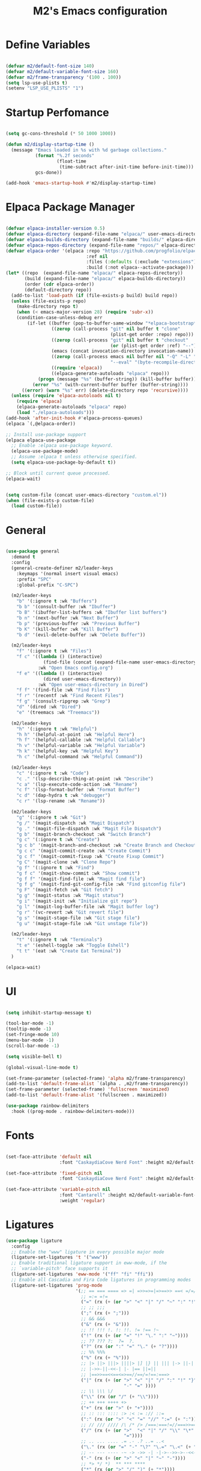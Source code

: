 #+TITLE: M2's Emacs configuration
#+PROPERTY: header-args:emacs-lisp :tangle ./init.el :mkdirp yes

* Define Variables
#+begin_src emacs-lisp

  (defvar m2/default-font-size 140)
  (defvar m2/default-variable-font-size 160)
  (defvar m2/frame-transparency '(100 . 100))
  (setq lsp-use-plists t)
  (setenv "LSP_USE_PLISTS" "1")

#+end_src
* Startup Perfomance
#+begin_src emacs-lisp

  (setq gc-cons-threshold (* 50 1000 1000))

  (defun m2/display-startup-time ()
    (message "Emacs loaded in %s with %d garbage collections."
             (format "%.2f seconds"
                     (float-time
                      (time-subtract after-init-time before-init-time)))
             gcs-done))

  (add-hook 'emacs-startup-hook #'m2/display-startup-time)

#+end_src
* Elpaca Package Manager
#+begin_src emacs-lisp

  (defvar elpaca-installer-version 0.5)
  (defvar elpaca-directory (expand-file-name "elpaca/" user-emacs-directory))
  (defvar elpaca-builds-directory (expand-file-name "builds/" elpaca-directory))
  (defvar elpaca-repos-directory (expand-file-name "repos/" elpaca-directory))
  (defvar elpaca-order '(elpaca :repo "https://github.com/progfolio/elpaca.git"
                                :ref nil
                                :files (:defaults (:exclude "extensions"))
                                :build (:not elpaca--activate-package)))
  (let* ((repo  (expand-file-name "elpaca/" elpaca-repos-directory))
         (build (expand-file-name "elpaca/" elpaca-builds-directory))
         (order (cdr elpaca-order))
         (default-directory repo))
    (add-to-list 'load-path (if (file-exists-p build) build repo))
    (unless (file-exists-p repo)
      (make-directory repo t)
      (when (< emacs-major-version 28) (require 'subr-x))
      (condition-case-unless-debug err
          (if-let ((buffer (pop-to-buffer-same-window "*elpaca-bootstrap*"))
                   ((zerop (call-process "git" nil buffer t "clone"
                                         (plist-get order :repo) repo)))
                   ((zerop (call-process "git" nil buffer t "checkout"
                                         (or (plist-get order :ref) "--"))))
                   (emacs (concat invocation-directory invocation-name))
                   ((zerop (call-process emacs nil buffer nil "-Q" "-L" "." "--batch"
                                         "--eval" "(byte-recompile-directory \".\" 0 'force)")))
                   ((require 'elpaca))
                   ((elpaca-generate-autoloads "elpaca" repo)))
              (progn (message "%s" (buffer-string)) (kill-buffer buffer))
            (error "%s" (with-current-buffer buffer (buffer-string))))
        ((error) (warn "%s" err) (delete-directory repo 'recursive))))
    (unless (require 'elpaca-autoloads nil t)
      (require 'elpaca)
      (elpaca-generate-autoloads "elpaca" repo)
      (load "./elpaca-autoloads")))
  (add-hook 'after-init-hook #'elpaca-process-queues)
  (elpaca `(,@elpaca-order))

  ;; Install use-package support
  (elpaca elpaca-use-package
    ;; Enable :elpaca use-package keyword.
    (elpaca-use-package-mode)
    ;; Assume :elpaca t unless otherwise specified.
    (setq elpaca-use-package-by-default t))

  ;; Block until current queue processed.
  (elpaca-wait)

#+end_src

#+begin_src emacs-lisp

  (setq custom-file (concat user-emacs-directory "custom.el"))
  (when (file-exists-p custom-file)
    (load custom-file))

#+end_src

* General
#+begin_src emacs-lisp

  (use-package general
    :demand t
    :config
    (general-create-definer m2/leader-keys
      :keymaps '(normal insert visual emacs)
      :prefix "SPC"
      :global-prefix "C-SPC")

    (m2/leader-keys
      "b" '(:ignore t :wk "Buffers")
      "b b" '(consult-buffer :wk "Ibuffer")
      "b B" '(ibuffer-list-buffers :wk "Ibuffer list buffers")
      "b n" '(next-buffer :wk "Next Buffer")
      "b p" '(previous-buffer :wk "Previous Buffer")
      "b K" '(kill-buffer :wk "Kill Buffer")
      "b d" '(evil-delete-buffer :wk "Delete Buffer"))

    (m2/leader-keys
      "f" '(:ignore t :wk "Files")
      "f c" '((lambda () (interactive)
                (find-file (concat (expand-file-name user-emacs-directory) "config.org")))
              :wk "Open Emacs config.org")
      "f e" '((lambda () (interactive)
                (dired user-emacs-directory))
              :wk "Open user-emacs-directory in Dired")
      "f f" '(find-file :wk "Find Files")
      "f r" '(recentf :wk "Find Recent Files")
      "f g" '(consult-ripgrep :wk "Grep")
      "d" '(dired :wk "Dired")
      "e" '(treemacs :wk "Treemacs"))

    (m2/leader-keys
      "h" '(:ignore t :wk "Helpful")
      "h h" '(helpful-at-point :wk "Helpful Here")
      "h f" '(helpful-callable :wk "Helpful Callable")
      "h v" '(helpful-variable :wk "Helpful Variable")
      "h k" '(helpful-key :wk "Helpful Key")
      "h c" '(helpful-command :wk "Helpful Command"))

    (m2/leader-keys
      "c" '(:ignore t :wk "Code")
      "c ." '(lsp-describe-thing-at-point :wk "Describe")
      "c a" '(lsp-execute-code-action :wk "Rename")
      "c f" '(lsp-format-buffer :wk "Format Buffer")
      "c d" '(dap-hydra t :wk "debugger")
      "c r" '(lsp-rename :wk "Rename"))

    (m2/leader-keys
      "g" '(:ignore t :wk "Git")
      "g /" '(magit-dispatch :wk "Magit Dispatch")
      "g ." '(magit-file-dispatch :wk "Magit File Dispatch")
      "g b" '(magit-branch-checkout :wk "Switch Branch")
      "g c" '(:ignore t :wk "Create")
      "g c b" '(magit-branch-and-checkout :wk "Create Branch and Checkout")
      "g c c" '(magit-commit-create :wk "Create Commit")
      "g c f" '(magit-commit-fixup :wk "Create Fixup Commit")
      "g C" '(magit-clone :wk "Clone Repo")
      "g f" '(:ignore t :wk "Find")
      "g f c" '(magit-show-commit :wk "Show commit")
      "g f f" '(magit-find-file :wk "Magit find file")
      "g f g" '(magit-find-git-config-file :wk "Find gitconfig file")
      "g F" '(magit-fetch :wk "Git fetch")
      "g g" '(magit-status :wk "Magit status")
      "g i" '(magit-init :wk "Initialize git repo")
      "g l" '(magit-log-buffer-file :wk "Magit buffer log")
      "g r" '(vc-revert :wk "Git revert file")
      "g s" '(magit-stage-file :wk "Git stage file")
      "g u" '(magit-stage-file :wk "Git unstage file"))

    (m2/leader-keys
      "t" '(:ignore t :wk "Terminals")
      "t e" '(eshell-toggle :wk "Toggle Eshell")
      "t t" '(eat :wk "Create Eat Terminal"))
    )

  (elpaca-wait)
#+end_src
* UI
#+begin_src emacs-lisp

  (setq inhibit-startup-message t)

  (tool-bar-mode -1)
  (tooltip-mode -1)
  (set-fringe-mode 10)
  (menu-bar-mode -1)
  (scroll-bar-mode -1)

  (setq visible-bell t)

  (global-visual-line-mode t)

  (set-frame-parameter (selected-frame) 'alpha m2/frame-transparency)
  (add-to-list 'default-frame-alist `(alpha . ,m2/frame-transparency))
  (set-frame-parameter (selected-frame) 'fullscreen 'maximized)
  (add-to-list 'default-frame-alist '(fullscreen . maximized))

  (use-package rainbow-delimiters
    :hook ((prog-mode . rainbow-delimiters-mode)))

#+end_src
* Fonts
#+begin_src emacs-lisp

  (set-face-attribute 'default nil
                      :font "CaskaydiaCove Nerd Font" :height m2/default-font-size)

  (set-face-attribute 'fixed-pitch nil
                      :font "CaskaydiaCove Nerd Font" :height m2/default-font-size)

  (set-face-attribute 'variable-pitch nil
                      :font "Cantarell" :height m2/default-variable-font-size
                      :weight 'regular)

#+end_src
* Ligatures
#+begin_src emacs-lisp
  (use-package ligature
    :config
    ;; Enable the "www" ligature in every possible major mode
    (ligature-set-ligatures 't '("www"))
    ;; Enable traditional ligature support in eww-mode, if the
    ;; `variable-pitch' face supports it
    (ligature-set-ligatures 'eww-mode '("ff" "fi" "ffi"))
    ;; Enable all Cascadia and Fira Code ligatures in programming modes
    (ligature-set-ligatures 'prog-mode
                            '(;; == === ==== => =| =>>=>=|=>==>> ==< =/=//=// =~
                              ;; =:= =!=
                              ("=" (rx (+ (or ">" "<" "|" "/" "~" ":" "!" "="))))
                              ;; ;; ;;;
                              (";" (rx (+ ";")))
                              ;; && &&&
                              ("&" (rx (+ "&")))
                              ;; !! !!! !. !: !!. != !== !~
                              ("!" (rx (+ (or "=" "!" "\." ":" "~"))))
                              ;; ?? ??? ?:  ?=  ?.
                              ("?" (rx (or ":" "=" "\." (+ "?"))))
                              ;; %% %%%
                              ("%" (rx (+ "%")))
                              ;; |> ||> |||> ||||> |] |} || ||| |-> ||-||
                              ;; |->>-||-<<-| |- |== ||=||
                              ;; |==>>==<<==<=>==//==/=!==:===>
                              ("|" (rx (+ (or ">" "<" "|" "/" ":" "!" "}" "\]"
                                              "-" "=" ))))
                              ;; \\ \\\ \/
                              ("\\" (rx (or "/" (+ "\\"))))
                              ;; ++ +++ ++++ +>
                              ("+" (rx (or ">" (+ "+"))))
                              ;; :: ::: :::: :> :< := :// ::=
                              (":" (rx (or ">" "<" "=" "//" ":=" (+ ":"))))
                              ;; // /// //// /\ /* /> /===:===!=//===>>==>==/
                              ("/" (rx (+ (or ">"  "<" "|" "/" "\\" "\*" ":" "!"
                                              "="))))
                              ;; .. ... .... .= .- .? ..= ..<
                              ("\." (rx (or "=" "-" "\?" "\.=" "\.<" (+ "\."))))
                              ;; -- --- ---- -~ -> ->> -| -|->-->>->--<<-|
                              ("-" (rx (+ (or ">" "<" "|" "~" "-"))))
                              ;; *> */ *)  ** *** ****
                              ("*" (rx (or ">" "/" ")" (+ "*"))))
                              ;; www wwww
                              ("w" (rx (+ "w")))
                              ;; <> <!-- <|> <: <~ <~> <~~ <+ <* <$ </  <+> <*>
                              ;; <<-> <= <=> <<==<<==>=|=>==/==//=!==:=>
                              ;; << <<< <<<<
                              ("<" (rx (+ (or "\+" "\*" "\$" "<" ">" ":" "~"  "!"
                                              "-"  "/" "|" "="))))
                              ;; >: >- >>- >--|-> >>-|-> >= >== >>== >=|=:=>>
                              ;; >> >>> >>>>
                              (">" (rx (+ (or ">" "<" "|" "/" ":" "=" "-"))))
                              ;; #: #= #! #( #? #[ #{ #_ #_( ## ### #####
                              ("#" (rx (or ":" "=" "!" "(" "\?" "\[" "{" "_(" "_"
                                           (+ "#"))))
                              ;; ~~ ~~~ ~=  ~-  ~@ ~> ~~>
                              ("~" (rx (or ">" "=" "-" "@" "~>" (+ "~"))))
                              ;; __ ___ ____ _|_ __|____|_
                              ("_" (rx (+ (or "_" "|"))))
                              ;; Fira code: 0xFF 0x12
                              ("0" (rx (and "x" (+ (in "A-F" "a-f" "0-9")))))
                              ;; Fira code:
                              "Fl"  "Tl"  "fi"  "fj"  "fl"  "ft"
                              ;; The few not covered by the regexps.
                              "{|"  "[|"  "]#"  "(*"  "}#"  "$>"  "^="))
    ;; Enables ligature checks globally in all buffers. You can also do it
    ;; per mode with `ligature-mode'.
    (global-ligature-mode t))
#+end_src
* Line Numbers
#+begin_src emacs-lisp

  (dolist (mode '(org-mode-hook
                  term-mode-hook
                  shell-mode-hook
                  pdf-view-mode-hook
                  eshell-mode-hook))
    (add-hook mode (lambda () (display-line-numbers-mode 0))))

  (add-hook 'prog-mode-hook (lambda () (setq display-line-numbers 'relative)))
  (add-hook 'emacs-lisp-mode-hook (lambda () (setq display-line-numbers 'relative)))

#+end_src
* Icons
#+begin_src emacs-lisp :lexical no

  (use-package all-the-icons)

  (use-package all-the-icons-completion
    :after (marginalia all-the-icons)
    :hook (marginalia-mode . all-the-icons-completion-marginalia-setup)
    :init
    (all-the-icons-completion-mode))

#+end_src
* Evil
#+begin_src emacs-lisp

  (use-package evil
    :init
    (setq evil-want-integration t)
    (setq evil-want-keybinding nil)
    (setq evil-want-C-u-scroll t)
    (setq evil-want-C-i-jump nil)
    (setq evil-want-Y-yank-to-eol t)
    (setq evil-split-window-below t)
    (setq evil-vsplit-window-right t)
    :config
    (evil-mode 1)
    (define-key evil-insert-state-map (kbd "C-g") 'evil-normal-state)
    (define-key evil-insert-state-map (kbd "C-h") 'evil-delete-backward-char-and-join)
    (global-set-key (kbd "C-M-u") 'universal-argument)

    ;; Use visual line motions even outside of visual-line-mode buffers
    (evil-global-set-key 'motion "j" 'evil-next-visual-line)
    (evil-global-set-key 'motion "k" 'evil-previous-visual-line)

    (evil-set-initial-state 'messages-buffer-mode 'normal)
    (evil-set-initial-state 'dashboard-mode 'normal))

  (use-package evil-collection
    :after evil
    :config
    (evil-collection-init))

  (use-package evil-commentary
    :after evil
    :config
    (evil-commentary-mode))

#+end_src

* Helpful
#+begin_src emacs-lisp

  (use-package helpful
    :custom
    (describe-function-function #'helpful-callable)
    (describe-variable-function #'helpful-variable)
    :bind
    ([remap describe-function] . describe-function)
    ([remap describe-command] . helpful-command)
    ([remap describe-variable] . describe-variable)
    ([remap describe-key] . helpful-key))

#+end_src
* Themes
#+begin_src emacs-lisp

  (use-package doom-themes
    :config
    (setq doom-themes-enable-bold t
          doom-themes-enable-italic t)
    (load-theme 'doom-gruvbox t))

  (use-package doom-modeline
    :init (doom-modeline-mode 1)
    :config
    (setq doom-modeline-height 25
          doom-modeline-bar-width 5
          doom-modeline-persp-name t
          doom-modeline-persp-icon t))

#+end_src
* Terminals
** eshell
#+begin_src emacs-lisp

  (defun m2/configure-eshell ()
    (add-hook 'eshell-pre-command-hook 'eshell-save-some-history)
    (add-to-list 'eshell-output-filter-functions 'eshell-truncate-buffer)
    (evil-define-key '(normal insert visual) eshell-mode-map (kbd "C-r") 'consult-history)
    (evil-define-key '(normal insert visual) eshell-mode-map (kbd "<home>") 'eshell-bol)
    (evil-normalize-keymaps)
    (setq eshell-history-size 10000
          eshell-buffer-maximum-lines 10000
          eshell-hist-ignoredups t
          eshell-scroll-to-bottom-on-input t))

  (use-package eshell
    :elpaca nil
    :hook ((eshell-first-time-mode . m2/configure-eshell)
           (eshell-first-time-mode . eat-eshell-mode)
           (eshell-first-time-mode . eat-eshell-visual-command-mode))
    :config
    (with-eval-after-load 'esh-opt
      (setq eshell-destroy-buffer-when-process-dies t))
    (eshell-git-prompt-use-theme 'powerline))

#+end_src
*** Eshell Colors
#+begin_src emacs-lisp
  (use-package eshell-syntax-highlighting
    :after esh-mode
    :config
    (eshell-syntax-highlighting-global-mode +1))

  (use-package eshell-git-prompt
    :after eshell)
#+end_src
*** Eat
#+begin_src emacs-lisp :lexical no

  (use-package eat
    :config
    (setq eat-kill-buffer-on-exit t)
    (defvar eat--prevent-use-package-config-recursion nil)
    (unless eat--prevent-use-package-config-recursion
      (unless eat--prevent-use-package-config-recursion t)
      (eat-reload))
    (makunbound 'eat--prevent-use-package-config-recursion)
    (setq eshell-visual-command '()))

  (with-eval-after-load 'eshell
    (eat-eshell-mode +1)
    (eat-eshell-visual-command-mode +1))

#+end_src
*** Eshell Toggle
#+begin_src emacs-lisp :lexical no

  (use-package eshell-toggle
    :custom
    (esheel-toggle-window-side 'below)
    (eshell-toggle-use-projectile-root t)
    (eshell-toggle-run-command nil)
    :bind
    ("C-|" . eshell-toggle))

#+end_src
** VTerm
#+begin_src emacs-lisp :lexical no

  (use-package vterm)

#+end_src
* Dired
** Configuration
#+begin_src emacs-lisp

  (use-package dired
    :elpaca nil
    :after evil-collection
    :commands (dired dired-jump)
    :bind (("C-x C-j" . dired-jump))
    :custom ((dired-listing-switches "-agho --group-directories-first"))
    :config
    (evil-collection-define-key 'normal 'dired-mode-map
      "h" 'dired-single-up-directory
      "l" 'dired-single-buffer))

  (use-package dired-single
    :commands (dired dired-jump))

  (use-package dired-hide-dotfiles
    :hook (dired-mode . dired-hide-dotfiles-mode)
    :config
    (evil-collection-define-key 'normal 'dired-mode-map
      "H" 'dired-hide-dotfiles-mode))

#+end_src
* Development
** Prog-Mode Hook
#+begin_src emacs-lisp
  (defun m2/prog-mode-setup ()
    (setq-local completion-at-point-functions
                (list (cape-capf-super
                       #'cape-file
                       #'yasnippet-capf
                       #'cape-keyword))))

  (use-package prog-mode
    :elpaca nil
    :after cape
    :hook (prog-mode . m2/prog-mode-setup))

#+end_src
** IDE
*** LSP Mode
#+begin_src emacs-lisp

  (defun m2/lsp-mode-setup ()
    (setq lsp-headerline-breadcrumb-segments '(path-up-to-project file symbols))
    (setf (alist-get 'styles
                     (alist-get 'lsp-capf completion-category-defaults))
          '(orderless))
    (lsp-headerline-breadcrumb-mode)
    (setq-local completion-at-point-functions
                (list (cape-capf-super
                       #'cape-file
                       #'yasnippet-capf
                       #'lsp-completion-at-point))))

  (use-package lsp-mode
    :commands (lsp lsp-deferred)
    :hook ((lsp-mode . m2/lsp-mode-setup))
    :init
    (setq lsp-keymap-prefix "C-c l")
    (defun m2/orderless-dispatch-flex-first (_pattern index _total)
      (and (eq index 0) 'orderless-flex))
    (add-hook 'orderless-style-dispatchers #'m2/orderless-dispatch-flex-first nil 'local)
    (advice-add 'lsp-completion-at-point :around #'cape-wrap-buster)
    (advice-add 'cape-file :around #'cape-wrap-buster)
    :bind (:map lsp-mode-map
                ("C-c d" . lsp-describe-thing-at-point) 
                ("C-c a" . lsp-execute-code-action)
                ("C-c f" . lsp-format-buffer)
                ("C-c r" . lsp-rename))

    :config
    (with-eval-after-load 'lsp
      (setq completion-category-defaults nil))
    (setq lsp-log-io nil
          lsp-restart 'auto-restart
          lsp-signature-render-documentation t
          lsp-ui-sideline-enable t
          lsp-modeline-code-actions-enable t
          lsp-modeline-diagnostics-enable t
          lsp-enable-on-type-formatting t
          lsp-idle-delay 0.5
          lsp-completion-provider :none
          lsp-completion-enable nil
          lsp-enable-which-key-integration t))

#+end_src
*** LSP-UI
#+begin_src emacs-lisp

  (use-package lsp-ui
    :hook (lsp-mode . lsp-ui-mode)
    :config (setq lsp-ui-doc-delay 0.2
                  lsp-ui-doc-position 'top
                  lsp-ui-doc-alignment 'frame
                  lsp-ui-doc-header nil
                  lsp-ui-doc-include-signature t
                  lsp-ui-doc-use-childframe t
                  lsp-ui-sideline-show-hover t
                  lsp-ui-sideline-delay 0.5
                  lsp-ui-sideline-ignore-duplicates t)
    :bind(:map evil-normal-state-map
               ("g d" . lsp-ui-peek-find-definitions)
               ("g r" . lsp-ui-peek-find-references)))

#+end_src
*** Treesitter
#+begin_src emacs-lisp

  (setq treesit-language-source-alist
        '((bash "https://github.com/tree-sitter/tree-sitter-bash")
          (c "https://github.com/tree-sitter/tree-sitter-c")
          (cpp "https://github.com/tree-sitter/tree-sitter-cpp")
          (cmake "https://github.com/uyha/tree-sitter-cmake")
          (css "https://github.com/tree-sitter/tree-sitter-css")
          (dockerfile "https://github.com/camdencheek/tree-sitter-dockerfile")
          (elisp "https://github.com/Wilfred/tree-sitter-elisp")
          (go "https://github.com/tree-sitter/tree-sitter-go")
          (html "https://github.com/tree-sitter/tree-sitter-html")
          (javascript "https://github.com/tree-sitter/tree-sitter-javascript" "master" "src")
          (json "https://github.com/tree-sitter/tree-sitter-json")
          (make "https://github.com/alemuller/tree-sitter-make")
          (markdown "https://github.com/ikatyang/tree-sitter-markdown")
          (python "https://github.com/tree-sitter/tree-sitter-python")
          (toml "https://github.com/tree-sitter/tree-sitter-toml")
          (tsx "https://github.com/tree-sitter/tree-sitter-typescript" "master" "tsx/src")
          (typescript "https://github.com/tree-sitter/tree-sitter-typescript" "master" "typescript/src")
          (yaml "https://github.com/ikatyang/tree-sitter-yaml")))

#+end_src
**** Install Treesitter Grammars
#+begin_src emacs-lisp

  (unless (file-exists-p (concat user-emacs-directory "tree-sitter/libtree-sitter-c.so"))
    (mapc #'treesit-install-language-grammar (mapcar #'car treesit-language-source-alist)))

#+end_src

**** Treesitter Remap Major-Mode
#+begin_src emacs-lisp :lexical no

  (setq major-mode-remap-alist
        '((bash-mode . bash-ts-mode)
          (shell-script-mode . bash-ts-mode)
          (c-mode . c-ts-mode)
          (python-mode . python-ts-mode)))

#+end_src
*** Treemacs
#+begin_src emacs-lisp

  (use-package treemacs
    :defer t)

  (use-package lsp-treemacs
    :defer t
    :config
    (lsp-treemacs-sync-mode 1))

#+end_src
*** DAP Mode
#+begin_src emacs-lisp

  (use-package dap-mode
    :commands dap-debug)

#+end_src
*** Electric Modes
#+begin_src emacs-lisp

  (electric-pair-mode t)
  (electric-indent-mode t)
  (delete-selection-mode t)

#+end_src
*** Flycheck
#+begin_src emacs-lisp :lexical no

  (use-package flycheck
    :defer t
    :init (global-flycheck-mode))

#+end_src
** Languages
*** Python
**** Python TS Mode
#+begin_src emacs-lisp

  (use-package python-mode
    :mode
    (("\\.py\\'" . python-ts-mode)))

#+end_src
**** PYVENV
#+begin_src emacs-lisp

  (use-package pyvenv
    :after python-mode
    :config
    (pyvenv-mode 1))

#+end_src
**** Pyright
#+begin_src emacs-lisp :lexical no

  (use-package lsp-pyright
    :ensure t
    :hook (python-ts-mode . (lambda ()
                              (require 'lsp-pyright)
                              (lsp-deferred))))  ; or lsp-deferred

#+end_src
**** EIN
#+begin_src emacs-lisp :lexical no

  (use-package ein
    :after org-mode)

#+end_src
*** Julia
**** Julia-Mode
#+begin_src emacs-lisp :lexical no

  (use-package julia-mode
    :hook
    ((julia-mode . lsp-deferred)))

#+end_src
**** Julia-LSP
#+begin_src emacs-lisp :lexical no

  (use-package lsp-julia
    :config
    (setq lsp-julia-default-environment "~/.julia/environments/v1.9"))

#+end_src
**** Julia Snail/Repl
#+begin_src emacs-lisp :lexical no

  (use-package julia-snail
    :after vterm
    :bind
    (:map vterm-mode-map
          ("C-c C-o" . julia-snail-repl-go-back))
    (:map julia-snail-mode-map
          ("C-c C-o" . julia-snail))
    :hook
    (julia-mode . julia-snail-mode))

#+end_src
*** C
#+begin_src emacs-lisp

  (use-package cc-mode
    :elpaca nil
    :hook ((c-ts-mode . lsp-deferred)
           (c-mode . lsp-deferred)))
#+end_src
*** Bash
#+begin_src emacs-lisp

  (use-package sh-mode
    :elpaca nil
    :mode (("\\.sh\\'" . bash-ts-mode)
           ("\\.bash\\'" . bash-ts-mode))
    :hook ((bash-ts-mode . lsp-deferred)
           (shell-script-mode . lsp-deferred)))

#+end_src
*** Emacs-Lisp
#+begin_src emacs-lisp

  (defun m2/emacs-lisp-mode-setup ()
    (setq-local completion-at-point-functions
                (list (cape-capf-super
                       #'yasnippet-capf
                       #'cape-keyword
                       #'elisp-completion-at-point
                       #'cape-file))))

  (use-package lisp-mode
    :elpaca nil
    :after cape
    :commands emacs-lisp-mode
    :hook ((after-save-hook . check-parens)
           (emacs-lisp-mode . m2/emacs-lisp-mode-setup)))


#+end_src
*** Justfiles
#+begin_src emacs-lisp :lexical no

  (use-package just-mode)
  (use-package justl)

#+end_src
*** Dockerfiles
#+begin_src emacs-lisp :lexical no

  (use-package dockerfile-ts-mode
    :elpaca nil
    :hook (dockerfile-ts-mode . lsp-deferred)
    :mode (("Containerfile" . dockerfile-ts-mode)
           ("Dockerfile" . dockerfile-ts-mode)))


#+end_src
*** LaTeX
#+begin_src emacs-lisp

  (use-package auctex
    :elpaca (auctex :pre-build (("./autogen.sh") ("./configure" "--without-texmf-dir" "--with-lispdir=.") ("make")))
    :mode
    ("\\.tex\\'" . TeX-latex-mode)
    :hook
    ((LaTeX-mode . lsp-deferred)
     (LaTeX-mode . (lambda ()
                     (push (list 'output-pdf "Zathura")
                           TeX-view-program-selection)))))

#+end_src
**** PDF-Tools
#+begin_src emacs-lisp :lexical no

  (use-package pdf-tools
    :defer t)

#+end_src
*** Markdown
**** Markdown Mode
#+begin_src emacs-lisp :lexical no

  (use-package markdown-mode)

#+end_src
** Magit
#+begin_src emacs-lisp :lexical no

  (use-package magit)

#+end_src
** Projectile
#+begin_src emacs-lisp

  (use-package projectile
    :diminish
    :config (projectile-mode)
    :bind-keymap
    ("C-c p" . projectile-command-map)
    :custom
    ((setq projectile-completion-system 'default))
    :init
    (when (file-directory-p "~/Projects")
      (setq projectile-project-search-path '("~/Projects")))
    (setq projectile-switch-project-action #'projectile-dired))

  (use-package consult-projectile)

#+end_src
* Whick Key
#+begin_src emacs-lisp

  (use-package which-key
    :defer 0
    :diminish which-key-mode
    :config
    (setq which-key-prefix-prefix "◉ ")
    (setq which-key-idle-delay 1)
    (setq which-key-min-display-lines 3)
    (setq which-key-max-display-columns nil)
    (which-key-mode))

#+end_src
* Completions
** Vertico
#+begin_src emacs-lisp

  (use-package vertico
    :diminish
    :init (vertico-mode))

#+end_src
** Marginalia
#+begin_src emacs-lisp

  (use-package marginalia
    :diminish
    :after vertico
    :bind (:map minibuffer-local-map
                ("M-A" . marginalia-cycle))
    :init (marginalia-mode))
#+end_src
** Consult
#+begin_src emacs-lisp

  (use-package consult
    :after vertico
    ;; Replace bindings. Lazily loaded due by `use-package'.
    :bind (;; C-c bindings in `mode-specific-map'
           ("C-c M-x" . consult-mode-command)
           ("C-c h" . consult-history)
           ("C-c k" . consult-kmacro)
           ("C-c m" . consult-man)
           ("C-c i" . consult-info)
           ([remap Info-search] . consult-info)
           ;; C-x bindings in `ctl-x-map'
           ("C-x M-:" . consult-complex-command)
           ("C-x b" . consult-buffer)
           ("C-x 4 b" . consult-buffer-other-window)
           ("C-x 5 b" . consult-buffer-other-frame)
           ("C-x r b" . consult-bookmark)
           ("C-x p b" . consult-project-buffer)
           ;; Custom M-# bindings for fast register access
           ("M-#" . consult-register-load)
           ("M-'" . consult-register-store)
           ("C-M-#" . consult-register)
           ;; Other custom bindings
           ("M-y" . consult-yank-pop)
           ;; M-g bindings in `goto-map'
           ("M-g e" . consult-compile-error)
           ("M-g f" . consult-flymake)
           ("M-g g" . consult-goto-line)
           ("M-g M-g" . consult-goto-line)
           ("M-g o" . consult-outline)
           ("M-g m" . consult-mark)
           ("M-g k" . consult-global-mark)
           ("M-g i" . consult-imenu)
           ("M-g I" . consult-imenu-multi)
           ;; M-s bindings in `search-map'
           ("M-s d" . consult-find)
           ("M-s D" . consult-locate)
           ("M-s g" . consult-grep)
           ("M-s G" . consult-git-grep)
           ("M-s r" . consult-ripgrep)
           ("M-s l" . consult-line)
           ("M-s L" . consult-line-multi)
           ("M-s k" . consult-keep-lines)
           ("M-s u" . consult-focus-lines)
           ;; Isearch integration
           ("M-s e" . consult-isearch-history)
           :map isearch-mode-map
           ("M-e" . consult-isearch-history)
           ("M-s e" . consult-isearch-history)
           ("M-s l" . consult-line)
           ("M-s L" . consult-line-multi)
           ;; Minibuffer history
           :map minibuffer-local-map
           ("M-s" . consult-history)
           ("M-r" . consult-history))

    :hook (completion-list-mode . consult-preview-at-point-mode)
    :init
    (setq register-preview-delay 0.5
          register-preview-function #'consult-register-format)
    (advice-add #'register-preview :override #'consult-register-window)
    (setq xref-show-xrefs-function #'consult-xref
          xref-show-definitions-function #'consult-xref)
    :config
    ;; (setq consult-preview-key 'any)
    (setq consult-preview-key "M-.")
    ;; (setq consult-preview-key '("S-<down>" "S-<up>"))
    (consult-customize
     consult-theme :preview-key '(:debounce 0.2 any)
     consult-ripgrep consult-git-grep consult-grep
     consult-bookmark consult-recent-file consult-xref
     consult--source-bookmark consult--source-file-register
     consult--source-recent-file consult--source-project-recent-file
     ;; :preview-key "M-."
     :preview-key '(:debounce 0.4 any))
    (setq consult-narrow-key "<")
    (setq completion-in-region-function 'consult-completion-in-region))

#+end_src
** Embark
#+begin_src emacs-lisp

  (use-package embark
    :bind
    (("C-." . embark-act)
     ("C-;" . embark-dwim)
     ("C-h B" . embark-bindings))
    :init
    (setq prefix-help-command #'embark-prefix-help-command)
    (add-hook 'eldoc-documentation-functions #'embark-eldoc-first-target)
    :config
    (add-to-list 'display-buffer-alist
                 '("\\`\\*Embark Collect \\(Live\\|Completions\\)\\*"
                   nil
                   (window-parameters (mode-line-format . none)))))

  (use-package embark-consult
    :hook (embark-collect-mode . consult-preview-at-point-mode))

#+end_src

** Orderless / History

#+begin_src emacs-lisp

  (use-package savehist
    :diminish
    :elpaca nil
    :init (savehist-mode))

  (use-package orderless
    :diminish
    :init
    (setq completion-styles '(orderless partial-completion basic)
          completion-category-defaults nil
          completion-category-overrides nil))

#+end_src

** Corfu

#+begin_src emacs-lisp

  (use-package corfu
    :demand t
    :init
    (global-corfu-mode)
    (setq corfu-popupinfo-delay 0.2)
    (corfu-popupinfo-mode)
    :bind (:map corfu-map
                ("C-n" . corfu-next)
                ("C-p" . corfu-previous)
                ("<" . corfu-insert-separator)
                ("C-j" . corfu-popupinfo-scroll-down)
                ("C-k" . corfu-popupinfo-scroll-up)
                ("M-d" . corfu-info-documentation)
                ("<escape>" . evil-collection-corfu-quit-and-escape))
    :config
    (setq corfu-auto-delay 0.1
          corfu-auto-prefix 1
          corfu-echo-documentation t
          corfu-cycle t
          corfu-auto t
          corfu-scroll-margin 0
          corfu-count 8
          corfu-max-width 50
          corfu-on-exact-match #'nil
          corfu-popupinfo-hide #'nil
          corfu-min-width corfu-max-width
          tab-always-indent 'complete)
    (corfu-history-mode))

  (defun corfu-send-shell (&rest _)
    "Send completion candidate when inside comint/eshell."
    (cond
     ((and (derived-mode-p 'eshell-mode) (fboundp 'eshell-send-input))
      (eshell-send-input))
     ((and (derived-mode-p 'comint-mode)  (fboundp 'comint-send-input))
      (comint-send-input))))

  (advice-add #'corfu-insert :after #'corfu-send-shell)

#+end_src
** CAPE/CAPF
#+begin_src emacs-lisp

  (use-package cape
    :config
    (setq cape-dabbrev-check-other-buffers nil
          cape-dabbrev-min-length 6))

  (use-package yasnippet-capf
    :after cape)

#+end_src
** Kind-Icons
#+begin_src emacs-lisp

  (use-package kind-icon
    :after corfu
    :config
    (setq kind-icon-default-face 'corfu-default)
    (setq kind-icon-default-style '(:padding 0 :stroke 0 :margin 0 :radius 0 :height 0.9 :scale 1))
    (setq kind-icon-blend-frac 0.08)
    (add-to-list 'corfu-margin-formatters #'kind-icon-margin-formatter)
    (add-hook 'counsel-load-theme #'(lambda () (interactive) (kind-icon-reset-cache)))
    (add-hook 'load-theme         #'(lambda () (interactive) (kind-icon-reset-cache))))

#+end_src
** Corfu-Minibuffer
#+begin_src emacs-lisp

  (defun corfu-enable-always-in-minibuffer ()
    "Enable Corfu in the minibuffer if Vertico/Mct are not active."
    (unless (or (bound-and-true-p mct--active)
                (bound-and-true-p vertico--input)
                (eq (current-local-map) read-passwd-map))
      ;; (setq-local corfu-auto nil) ;; Enable/disable auto completion
      (setq-local corfu-echo-delay nil ;; Disable automatic echo and popup
                  corfu-popupinfo-delay nil)
      (corfu-mode 1)))
  (add-hook 'minibuffer-setup-hook #'corfu-enable-always-in-minibuffer 1)

#+end_src
** YASNIPPET
#+begin_src emacs-lisp

  (use-package yasnippet
    :init (yas-global-mode 1))

  (use-package yasnippet-snippets)

#+end_src
** Company and Backends
#+begin_src emacs-lisp

  (use-package company)

  (use-package company-org-block
    :custom
    (company-org-block-edit-style 'auto))

#+end_src
* Org-Mode
** Setup Org-Mode
#+begin_src emacs-lisp

  (defun m2/org-mode-setup ()
    (org-indent-mode)
    (variable-pitch-mode 1)
    (visual-line-mode 1)
    (setq-local completion-at-point-functions
                (list (cape-capf-super
                       (cape-company-to-capf #'company-org-block)
                       #'cape-elisp-block
                       #'yasnippet-capf
                       #'cape-file
                       #'cape-dabbrev))))

#+end_src
** Org-Mode Fonts
#+begin_src emacs-lisp

  (defun m2/org-font-setup ()
    ;; Replace list hyphen with dot
    (font-lock-add-keywords 'org-mode
                            '(("^ *\\([-]\\) "
                               (0 (prog1 () (compose-region (match-beginning 1) (match-end 1) "•"))))))

    ;; Set faces for heading levels
    (dolist (face '((org-level-1 . 1.4)
                    (org-level-2 . 1.2)
                    (org-level-3 . 1.1)
                    (org-level-4 . 1.0)
                    (org-level-5 . 1.1)
                    (org-level-6 . 1.1)
                    (org-level-7 . 1.1)
                    (org-level-8 . 1.1)))
      (set-face-attribute (car face) nil :font "Cantarell" :weight 'regular :height (cdr face)))

    ;; Ensure that anything that should be fixed-pitch in Org files appears that way
    (set-face-attribute 'org-block nil    :foreground nil :inherit 'fixed-pitch)
    (set-face-attribute 'org-table nil    :inherit 'fixed-pitch)
    (set-face-attribute 'org-formula nil  :inherit 'fixed-pitch)
    (set-face-attribute 'org-code nil     :inherit '(shadow fixed-pitch))
    (set-face-attribute 'org-table nil    :inherit '(shadow fixed-pitch))
    (set-face-attribute 'org-verbatim nil :inherit '(shadow fixed-pitch))
    (set-face-attribute 'org-special-keyword nil :inherit '(font-lock-comment-face fixed-pitch))
    (set-face-attribute 'org-meta-line nil :inherit '(font-lock-comment-face fixed-pitch))
    (set-face-attribute 'org-checkbox nil  :inherit 'fixed-pitch)
    (set-face-attribute 'line-number nil :inherit 'fixed-pitch)
    (set-face-attribute 'line-number-current-line nil :inherit 'fixed-pitch))

#+end_src
** Org-Mode
#+begin_src emacs-lisp

  (use-package org
    :elpaca nil
    :commands (org-capture org-agenda)
    :hook ((org-mode . m2/org-mode-setup))
    :config
    (m2/org-font-setup)
    (setq org-edit-src-content-indentation 2
          org-return-follows-link t
          org-agenda-start-with-log-mode t
          org-log-done 'time
          org-log-into-drawer t
          org-startup-folded t
          org-ellipsis " ▾"))

  (use-package org-bullets
    :diminish
    :hook (org-mode . org-bullets-mode))

#+end_src
** Center Org-Buffers
#+begin_src emacs-lisp

  (defun m2/org-mode-visual-fill ()
    (setq visual-fill-column-width 100
          visual-fill-column-center-text t)
    (visual-fill-column-mode 1))

  (use-package visual-fill-column
    :hook (org-mode . m2/org-mode-visual-fill))

#+end_src
** Structure Templates
#+begin_src emacs-lisp

  (with-eval-after-load 'org
    ;; This is needed as of Org 9.2
    (require 'org-tempo)

    (add-to-list 'org-structure-template-alist '("sh" . "src shell"))
    (add-to-list 'org-structure-template-alist '("el" . "src emacs-lisp"))
    (add-to-list 'org-structure-template-alist '("py" . "src python :results output raw")))

#+end_src
*** Inhibit-Pairs
#+begin_src emacs-lisp

  (add-hook 'org-mode-hook (lambda ()
                             (setq-local electric-pair-inhibit-predicate
                                         `(lambda (c)
                                            (if (char-equal c ?<) t (,electric-pair-inhibit-predicate c))))))

#+end_src
** Configure Babel Languages
#+begin_src emacs-lisp

  (with-eval-after-load 'org
    (org-babel-do-load-languages
     'org-babel-load-languages
     '((emacs-lisp . t)
       (python . t)))

    (push '("conf-unix" . conf-unix) org-src-lang-modes))

#+end_src
** LSP in Babel Source Blocks
#+begin_src emacs-lisp :lexical no

  (defun org-babel-edit-prep:python (babel-info)
    ;; (setq-local default-directory (->> babel-info caddr (alist-get :dir)))
    (setq-local buffer-file-name (->> babel-info caddr (alist-get :tangle)))
    (lsp))

#+end_src

** Org-Present
#+begin_src emacs-lisp

  (defun m2/org-present-prepare-slide ()
    (org-overview)
    (org-show-entry)
    (org-show-children))

  (defun m2/org-present-hook ()
    (setq-local face-remapping-alist '((default (:height 1.5) variable-pitch)
                                       (header-line (:height 4.5) variable-pitch)
                                       (org-document-title (:height 1.75) org-document-title)
                                       (org-code (:height 1.55) org-code)
                                       (org-verbatim (:height 1.55) org-verbatim)
                                       (org-block (:height 1.25) org-block)
                                       (org-block-begin-line (:height 0.7) org-block)))
    (setq header-line-format " ")
    (org-appear-mode -1)
    (org-display-inline-images)
    (m2/org-present-prepare-slide))

  (defun m2/org-present-quit-hook ()
    (setq-local face-remapping-alist '((default variable-pitch default)))
    (setq header-line-format nil)
    (org-present-small)
    (org-remove-inline-images)
    (org-appear-mode 1))

  (defun m2/org-present-prev ()
    (interactive)
    (org-present-prev)
    (m2/org-present-prepare-slide))

  (defun m2/org-present-next ()
    (interactive)
    (org-present-next)
    (m2/org-present-prepare-slide))

  (use-package org-present
    :after org
    :bind (:map org-present-mode-keymap
                ("C-c C-j" . m2/org-present-next)
                ("C-c C-k" . m2/org-present-prev))
    :hook
    ((org-present . m2/org-present-hook)
     (org-present-quit . m2/org-present-quit-hook)))

#+end_src
* Hydra
#+begin_src emacs-lisp

  (use-package hydra
    :defer t
    :general
    (m2/leader-keys
      "w" '(hydra-window/body :wk "Window Mangement")
      "+" '(hydra-text-scale/body :wk "Scale Text"))
    :config
    (defhydra hydra-text-scale (:timeout 4)
      "scale-text"
      ("j" text-scale-increase "in")
      ("k" text-scale-decrease "out")
      ("f" nil "finished" :exit t))

    (defhydra hydra-window (:hint nil)
      "
  Movement      ^Split^            ^Switch^        ^Resize^
  ----------------------------------------------------------------
  _h_  <          _/_ vertical      _b_uffer        _<left>_  <
  _l_  >          _-_ horizontal    _f_ind file     _<down>_  ↓
  _k_  ↑          _m_aximize        _s_wap          _<up>_    ↑
  _j_  ↓          _c_lose           _[_backward     _<right>_ >
  _q_uit          _e_qualize        _]_forward     ^
  ^               _F_rame           _K_ill         ^
  ^               ^                  ^             ^
  "
      ;; Movement
      ("h" windmove-left)
      ("j" windmove-down)
      ("k" windmove-up)
      ("l" windmove-right)

      ;; Split/manage
      ("-" evil-window-split)
      ("/" evil-window-vsplit)
      ("c" evil-window-delete)
      ("d" evil-window-delete)
      ("m" delete-other-windows)
      ("e" balance-windows)
      ("F" consult-buffer-other-frame)

      ;; Switch
      ("b" consult-buffer)
      ("f" consult-find-file)
      ("P" consult-project-find-file)
      ("s" ace-swap-window)
      ("[" previous-buffer)
      ("]" next-buffer)
      ("K" kill-this-buffer)

      ;; Resize
      ("<left>" windresize-left)
      ("<right>" windresize-right)
      ("<down>" windresize-down)
      ("<up>" windresize-up)

      ("q" nil)))

#+end_src
* TRAMP
** Distrobox Support
#+begin_src emacs-lisp :lexical no

  (use-package tramp
    :elpaca nil
    :config
    (push
     (cons
      "distrobox"
      '((tramp-login-program "distrobox-host-exec distrobox")
        (tramp-login-args (("enter") ("%h")))
        (tramp-remote-shell "/bin/sh")
        (tramp-remote-shell-login ("-l"))
        (tramp-remote-shell-args ("-i" "-c"))))
     tramp-methods))

#+end_src
** Toolbox Support
#+begin_src emacs-lisp :lexical no

  (use-package toolbox-tramp
    :elpaca (toolbox-tramp :type git
                           :host github
                           :repo "fejfighter/toolbox-tramp"))
  
#+end_src
* Super Save
#+begin_src emacs-lisp

  (use-package super-save
    :diminish super-save-mode
    :defer 2
    :config
    (setq super-save-auto-save-when-idle t
	  super-save-idle-duration 5
	  super-save-triggers
	  '(evil-window-next evil-window-prev balance-windows other-window next-buffer previous-buffer)
	  super-save-max-buffer-size 10000000)
    (super-save-mode +1))

  (defun m2/clear-echo-area-timer ()
    (run-at-time "2 sec" nil (lambda () (message " "))))
  (advice-add 'super-save-command :after 'm2/clear-echo-area-timer)

#+end_src
* Runtime Perfomance
#+begin_src emacs-lisp

  ;; Make gc pauses faster by decreasing the threshold.
  (setq gc-cons-threshold (* 2 1024 1024))
  (setq read-process-output-max (* 1024 1024))

#+end_src
* Local Variables Auto-Tangle Configuration File
;; Local Variables:
;; eval: (add-hook 'after-save-hook (lambda () (if (y-or-n-p "Reload?")(load-file user-init-file))) nil t)
;; eval: (add-hook 'after-save-hook (lambda () (if (y-or-n-p "Tangle?")(org-babel-tangle))) nil t)
;; End:
